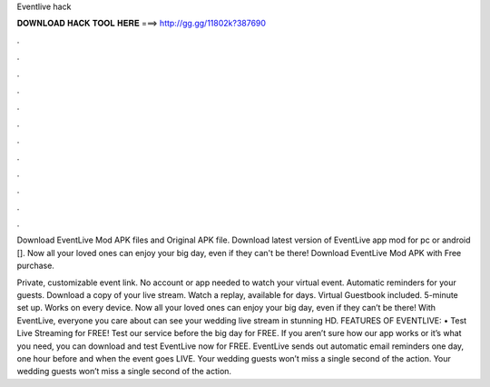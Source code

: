Eventlive hack



𝐃𝐎𝐖𝐍𝐋𝐎𝐀𝐃 𝐇𝐀𝐂𝐊 𝐓𝐎𝐎𝐋 𝐇𝐄𝐑𝐄 ===> http://gg.gg/11802k?387690



.



.



.



.



.



.



.



.



.



.



.



.

Download EventLive Mod APK files and Original APK file. Download latest version of EventLive app mod for pc or android []. Now all your loved ones can enjoy your big day, even if they can't be there! Download EventLive Mod APK with Free purchase.

Private, customizable event link. No account or app needed to watch your virtual event. Automatic reminders for your guests. Download a copy of your live stream. Watch a replay, available for days. Virtual Guestbook included. 5-minute set up. Works on every device. Now all your loved ones can enjoy your big day, even if they can’t be there! With EventLive, everyone you care about can see your wedding live stream in stunning HD. FEATURES OF EVENTLIVE: • Test Live Streaming for FREE! Test our service before the big day for FREE. If you aren’t sure how our app works or it’s what you need, you can download and test EventLive now for FREE. EventLive sends out automatic email reminders one day, one hour before and when the event goes LIVE. Your wedding guests won’t miss a single second of the action. Your wedding guests won’t miss a single second of the action.

